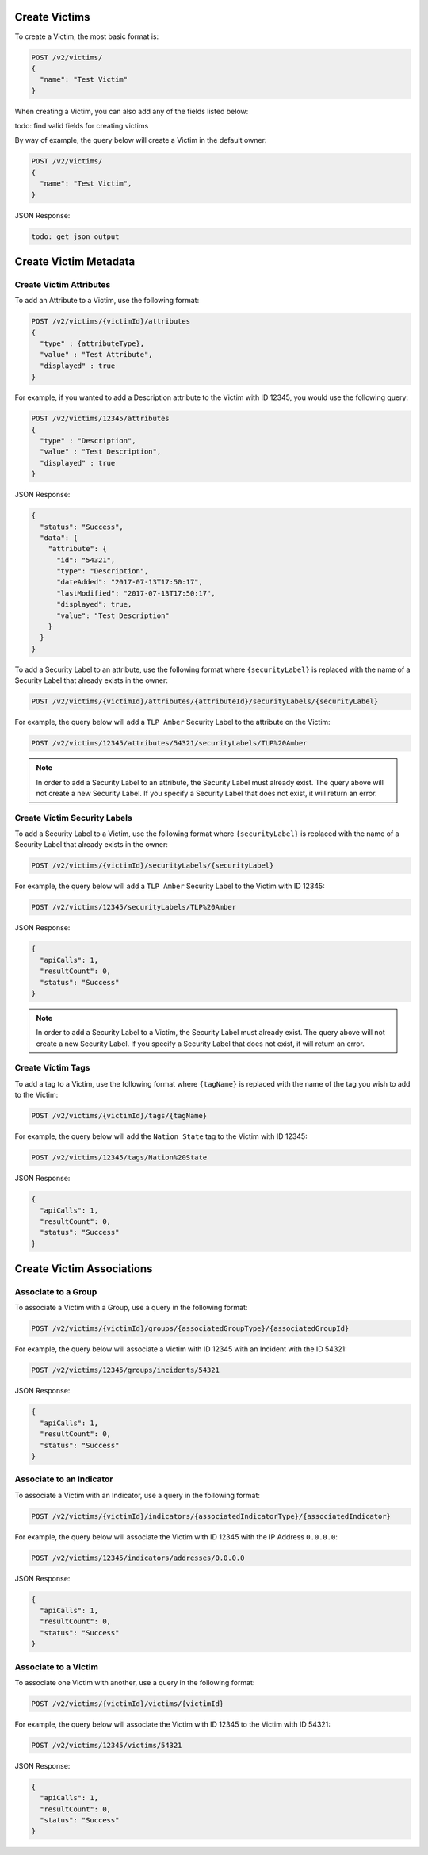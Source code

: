 Create Victims
--------------

To create a Victim, the most basic format is:

.. code::

    POST /v2/victims/
    {
      "name": "Test Victim"
    }

When creating a Victim, you can also add any of the fields listed below:

todo: find valid fields for creating victims

+-------------+--------------+----------+
| Victim Type  | Valid Fields | Required |
+=============+==============+==========+
| adversaries | name         | TRUE     |
+-------------+--------------+----------+
| campaigns   | name         | TRUE     |
+-------------+--------------+----------+
|             | firstSeen    | FALSE    |
+-------------+--------------+----------+

By way of example, the query below will create a Victim in the default owner:

.. code::

    POST /v2/victims/
    {
      "name": "Test Victim",
    }

JSON Response:

.. code:: json

    todo: get json output

Create Victim Metadata
----------------------

Create Victim Attributes
^^^^^^^^^^^^^^^^^^^^^^^^

To add an Attribute to a Victim, use the following format:

.. code::

    POST /v2/victims/{victimId}/attributes
    {
      "type" : {attributeType},
      "value" : "Test Attribute",
      "displayed" : true
    }

For example, if you wanted to add a Description attribute to the Victim with ID 12345, you would use the following query:

.. code::

    POST /v2/victims/12345/attributes
    {
      "type" : "Description",
      "value" : "Test Description",
      "displayed" : true
    }

JSON Response:

.. code:: json

    {
      "status": "Success",
      "data": {
        "attribute": {
          "id": "54321",
          "type": "Description",
          "dateAdded": "2017-07-13T17:50:17",
          "lastModified": "2017-07-13T17:50:17",
          "displayed": true,
          "value": "Test Description"
        }
      }
    }

To add a Security Label to an attribute, use the following format where ``{securityLabel}`` is replaced with the name of a Security Label that already exists in the owner:

.. code::

    POST /v2/victims/{victimId}/attributes/{attributeId}/securityLabels/{securityLabel}

For example, the query below will add a ``TLP Amber`` Security Label to the attribute on the Victim:

.. code::

    POST /v2/victims/12345/attributes/54321/securityLabels/TLP%20Amber

.. note:: In order to add a Security Label to an attribute, the Security Label must already exist. The query above will not create a new Security Label. If you specify a Security Label that does not exist, it will return an error.

Create Victim Security Labels
^^^^^^^^^^^^^^^^^^^^^^^^^^^^^

To add a Security Label to a Victim, use the following format where ``{securityLabel}`` is replaced with the name of a Security Label that already exists in the owner:

.. code::

    POST /v2/victims/{victimId}/securityLabels/{securityLabel}

For example, the query below will add a ``TLP Amber`` Security Label to the Victim with ID 12345:

.. code::

    POST /v2/victims/12345/securityLabels/TLP%20Amber

JSON Response:

.. code:: json
    
    {
      "apiCalls": 1,
      "resultCount": 0,
      "status": "Success"
    }

.. note:: In order to add a Security Label to a Victim, the Security Label must already exist. The query above will not create a new Security Label. If you specify a Security Label that does not exist, it will return an error.

Create Victim Tags
^^^^^^^^^^^^^^^^^^

To add a tag to a Victim, use the following format where ``{tagName}`` is replaced with the name of the tag you wish to add to the Victim:

.. code::

    POST /v2/victims/{victimId}/tags/{tagName}

For example, the query below will add the ``Nation State`` tag to the Victim with ID 12345:

.. code::

    POST /v2/victims/12345/tags/Nation%20State

JSON Response:

.. code:: json

    {
      "apiCalls": 1,
      "resultCount": 0,
      "status": "Success"
    }

Create Victim Associations
--------------------------

Associate to a Group
^^^^^^^^^^^^^^^^^^^^

To associate a Victim with a Group, use a query in the following format:

.. code::

    POST /v2/victims/{victimId}/groups/{associatedGroupType}/{associatedGroupId}

For example, the query below will associate a Victim with ID 12345 with an Incident with the ID 54321:

.. code::

    POST /v2/victims/12345/groups/incidents/54321

JSON Response:

.. code:: json

    {
      "apiCalls": 1,
      "resultCount": 0,
      "status": "Success"
    }

Associate to an Indicator
^^^^^^^^^^^^^^^^^^^^^^^^^

To associate a Victim with an Indicator, use a query in the following format:

.. code::

    POST /v2/victims/{victimId}/indicators/{associatedIndicatorType}/{associatedIndicator}

For example, the query below will associate the Victim with ID 12345 with the IP Address ``0.0.0.0``:

.. code::

    POST /v2/victims/12345/indicators/addresses/0.0.0.0

JSON Response:

.. code:: json

    {
      "apiCalls": 1,
      "resultCount": 0,
      "status": "Success"
    }

Associate to a Victim
^^^^^^^^^^^^^^^^^^^^^

To associate one Victim with another, use a query in the following format:

.. code::

    POST /v2/victims/{victimId}/victims/{victimId}

For example, the query below will associate the Victim with ID 12345 to the Victim with ID 54321:

.. code::

    POST /v2/victims/12345/victims/54321

JSON Response:

.. code:: json

    {
      "apiCalls": 1,
      "resultCount": 0,
      "status": "Success"
    }

